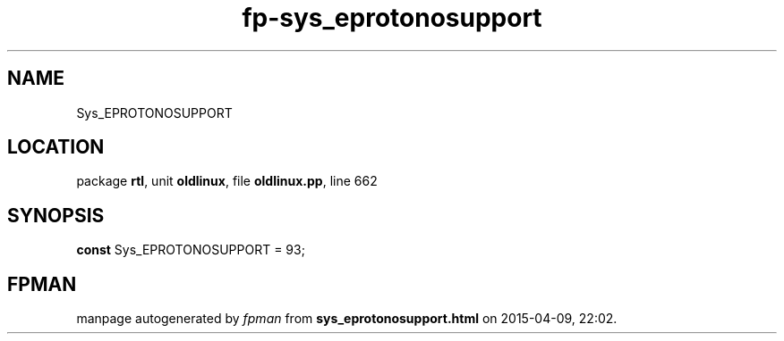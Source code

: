 .\" file autogenerated by fpman
.TH "fp-sys_eprotonosupport" 3 "2014-03-14" "fpman" "Free Pascal Programmer's Manual"
.SH NAME
Sys_EPROTONOSUPPORT
.SH LOCATION
package \fBrtl\fR, unit \fBoldlinux\fR, file \fBoldlinux.pp\fR, line 662
.SH SYNOPSIS
\fBconst\fR Sys_EPROTONOSUPPORT = 93;

.SH FPMAN
manpage autogenerated by \fIfpman\fR from \fBsys_eprotonosupport.html\fR on 2015-04-09, 22:02.

